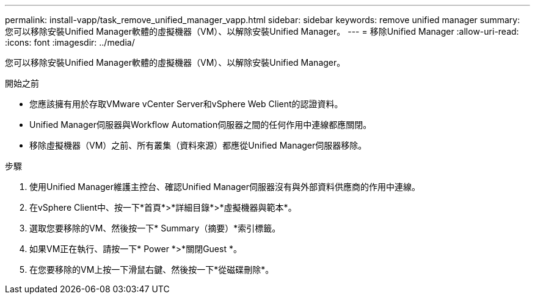---
permalink: install-vapp/task_remove_unified_manager_vapp.html 
sidebar: sidebar 
keywords: remove unified manager 
summary: 您可以移除安裝Unified Manager軟體的虛擬機器（VM）、以解除安裝Unified Manager。 
---
= 移除Unified Manager
:allow-uri-read: 
:icons: font
:imagesdir: ../media/


[role="lead"]
您可以移除安裝Unified Manager軟體的虛擬機器（VM）、以解除安裝Unified Manager。

.開始之前
* 您應該擁有用於存取VMware vCenter Server和vSphere Web Client的認證資料。
* Unified Manager伺服器與Workflow Automation伺服器之間的任何作用中連線都應關閉。
* 移除虛擬機器（VM）之前、所有叢集（資料來源）都應從Unified Manager伺服器移除。


.步驟
. 使用Unified Manager維護主控台、確認Unified Manager伺服器沒有與外部資料供應商的作用中連線。
. 在vSphere Client中、按一下*首頁*>*詳細目錄*>*虛擬機器與範本*。
. 選取您要移除的VM、然後按一下* Summary（摘要）*索引標籤。
. 如果VM正在執行、請按一下* Power *>*關閉Guest *。
. 在您要移除的VM上按一下滑鼠右鍵、然後按一下*從磁碟刪除*。


